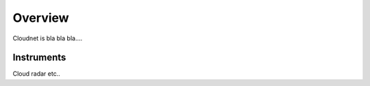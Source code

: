 ========
Overview
========

Cloudnet is bla bla bla....


Instruments
===========

Cloud radar etc..

